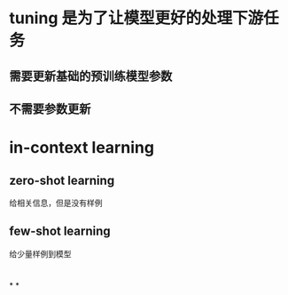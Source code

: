 * [[../assets/image_1679760167519_0.png]]
* [[../assets/image_1679760209230_0.png]]
* tuning 是为了让模型更好的处理下游任务
** 需要更新基础的预训练模型参数
** 不需要参数更新
* in-context learning
** zero-shot learning
给相关信息，但是没有样例
** few-shot learning
给少量样例到模型
* [[../assets/image_1679761218830_0.png]]
* [[../assets/image_1679761237973_0.png]]
*
*